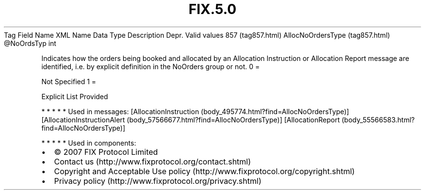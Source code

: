 .TH FIX.5.0 "" "" "Tag #857"
Tag
Field Name
XML Name
Data Type
Description
Depr.
Valid values
857 (tag857.html)
AllocNoOrdersType (tag857.html)
\@NoOrdsTyp
int
.PP
Indicates how the orders being booked and allocated by an
Allocation Instruction or Allocation Report message are identified,
i.e. by explicit definition in the NoOrders group or not.
0
=
.PP
Not Specified
1
=
.PP
Explicit List Provided
.PP
   *   *   *   *   *
Used in messages:
[AllocationInstruction (body_495774.html?find=AllocNoOrdersType)]
[AllocationInstructionAlert (body_57566677.html?find=AllocNoOrdersType)]
[AllocationReport (body_55566583.html?find=AllocNoOrdersType)]
.PP
   *   *   *   *   *
Used in components:

.PD 0
.P
.PD

.PP
.PP
.IP \[bu] 2
© 2007 FIX Protocol Limited
.IP \[bu] 2
Contact us (http://www.fixprotocol.org/contact.shtml)
.IP \[bu] 2
Copyright and Acceptable Use policy (http://www.fixprotocol.org/copyright.shtml)
.IP \[bu] 2
Privacy policy (http://www.fixprotocol.org/privacy.shtml)
